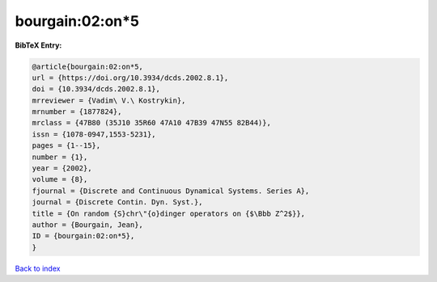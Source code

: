 bourgain:02:on*5
================

.. :cite:t:`bourgain:02:on*5`

.. bibliography:: ../../All.bib

**BibTeX Entry:**

.. code-block:: bibtex

   @article{bourgain:02:on*5,
   url = {https://doi.org/10.3934/dcds.2002.8.1},
   doi = {10.3934/dcds.2002.8.1},
   mrreviewer = {Vadim\ V.\ Kostrykin},
   mrnumber = {1877824},
   mrclass = {47B80 (35J10 35R60 47A10 47B39 47N55 82B44)},
   issn = {1078-0947,1553-5231},
   pages = {1--15},
   number = {1},
   year = {2002},
   volume = {8},
   fjournal = {Discrete and Continuous Dynamical Systems. Series A},
   journal = {Discrete Contin. Dyn. Syst.},
   title = {On random {S}chr\"{o}dinger operators on {$\Bbb Z^2$}},
   author = {Bourgain, Jean},
   ID = {bourgain:02:on*5},
   }

`Back to index <../index>`_
